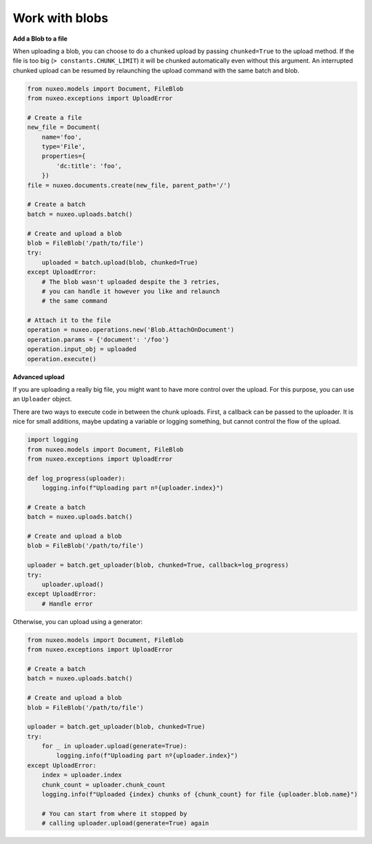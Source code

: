 Work with blobs
---------------

**Add a Blob to a file**

When uploading a blob, you can choose to do a chunked upload
by passing ``chunked=True`` to the upload method. If the file
is too big (``> constants.CHUNK_LIMIT``) it will be chunked
automatically even without this argument. An interrupted
chunked upload can be resumed by relaunching the upload
command with the same batch and blob.

.. code:: python

    from nuxeo.models import Document, FileBlob
    from nuxeo.exceptions import UploadError

    # Create a file
    new_file = Document(
        name='foo',
        type='File',
        properties={
            'dc:title': 'foo',
        })
    file = nuxeo.documents.create(new_file, parent_path='/')

    # Create a batch
    batch = nuxeo.uploads.batch()

    # Create and upload a blob
    blob = FileBlob('/path/to/file')
    try:
        uploaded = batch.upload(blob, chunked=True)
    except UploadError:
        # The blob wasn't uploaded despite the 3 retries,
        # you can handle it however you like and relaunch
        # the same command

    # Attach it to the file
    operation = nuxeo.operations.new('Blob.AttachOnDocument')
    operation.params = {'document': '/foo'}
    operation.input_obj = uploaded
    operation.execute()


**Advanced upload**

If you are uploading a really big file, you might want to have more control over the upload.
For this purpose, you can use an ``Uploader`` object.

There are two ways to execute code in between the chunk uploads.
First, a callback can be passed to the uploader.
It is nice for small additions, maybe updating a variable or logging something, but cannot control the flow of the upload.

.. code:: python

    import logging
    from nuxeo.models import Document, FileBlob
    from nuxeo.exceptions import UploadError

    def log_progress(uploader):
        logging.info(f"Uploading part nº{uploader.index}")

    # Create a batch
    batch = nuxeo.uploads.batch()

    # Create and upload a blob
    blob = FileBlob('/path/to/file')

    uploader = batch.get_uploader(blob, chunked=True, callback=log_progress)
    try:
        uploader.upload()
    except UploadError:
        # Handle error

Otherwise, you can upload using a generator:

.. code:: python

    from nuxeo.models import Document, FileBlob
    from nuxeo.exceptions import UploadError

    # Create a batch
    batch = nuxeo.uploads.batch()

    # Create and upload a blob
    blob = FileBlob('/path/to/file')

    uploader = batch.get_uploader(blob, chunked=True)
    try:
        for _ in uploader.upload(generate=True):
            logging.info(f"Uploading part nº{uploader.index}")
    except UploadError:
        index = uploader.index
        chunk_count = uploader.chunk_count
        logging.info(f"Uploaded {index} chunks of {chunk_count} for file {uploader.blob.name}")

        # You can start from where it stopped by
        # calling uploader.upload(generate=True) again